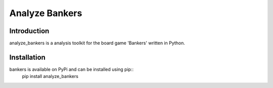 Analyze Bankers
=======

Introduction
------------
analyze_bankers is a analysis toolkit for the board game 'Bankers' written in Python.

Installation
------------
bankers is available on PyPi and can be installed using pip::
    pip install analyze_bankers

+------+------+------+------+-------+---------+------+-------+------+---------+-------+---------------+
| 銀行 | 寺町 | カード| 京町 | 本町通 | 内海汽船 | 都道 | 明治通 | 納税 | 公開堂通 | 中央通 | モーターボード |
+------+------+------+------+-------+---------+------+-------+------+---------+-------+---------------+
| 日本橋 |     |      |      |       |         |      |       |      |         |       | 租税割戻       |
+------+------+------+------+-------+---------+------+-------+------+---------+-------+---------------+
